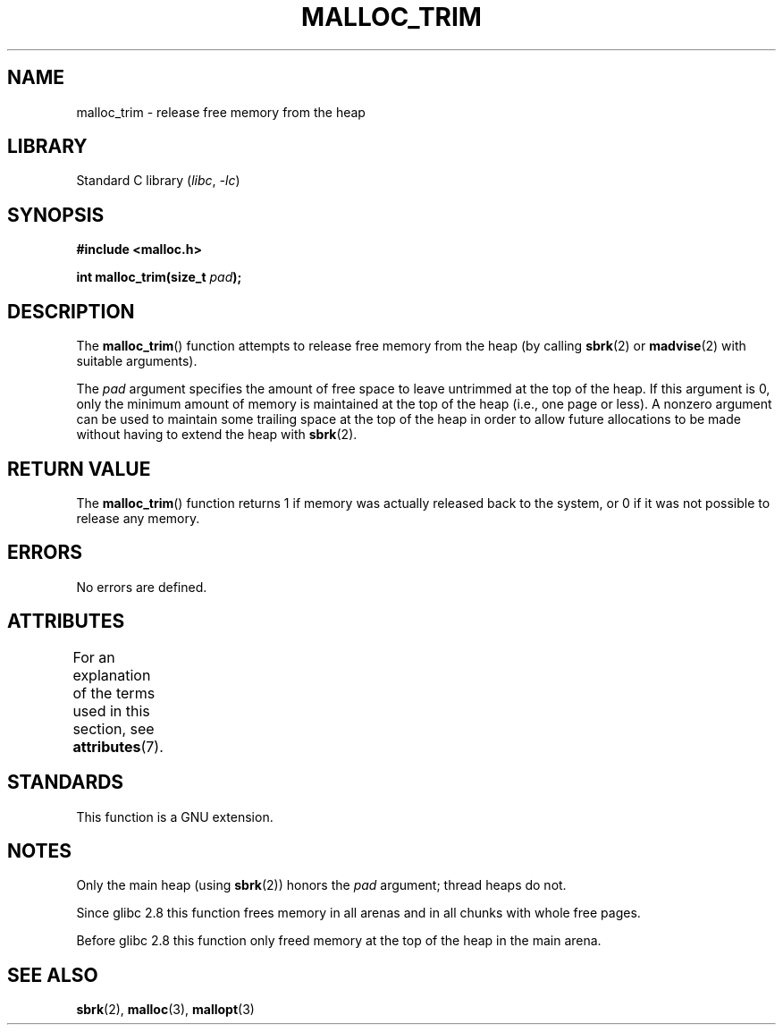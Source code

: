 .\" Copyright (c) 2012 by Michael Kerrisk <mtk.manpages@gmail.com>
.\"
.\" SPDX-License-Identifier: Linux-man-pages-copyleft
.\"
.TH MALLOC_TRIM 3  2021-03-22 "Linux man-pages (unreleased)"
.SH NAME
malloc_trim \- release free memory from the heap
.SH LIBRARY
Standard C library
.RI ( libc ", " \-lc )
.SH SYNOPSIS
.nf
.B #include <malloc.h>
.PP
.BI "int malloc_trim(size_t "  pad );
.fi
.SH DESCRIPTION
The
.BR malloc_trim ()
function attempts to release free memory from the heap
(by calling
.BR sbrk (2)
or
.BR madvise (2)
with suitable arguments).
.PP
The
.I pad
argument specifies the amount of free space to leave untrimmed
at the top of the heap.
If this argument is 0, only the minimum amount of memory is maintained
at the top of the heap (i.e., one page or less).
A nonzero argument can be used to maintain some trailing space
at the top of the heap in order to allow future allocations
to be made without having to extend the heap with
.BR sbrk (2).
.SH RETURN VALUE
The
.BR malloc_trim ()
function returns 1 if memory was actually released back to the system,
or 0 if it was not possible to release any memory.
.SH ERRORS
No errors are defined.
.\" .SH VERSIONS
.\" Available already in glibc 2.0, possibly earlier
.SH ATTRIBUTES
For an explanation of the terms used in this section, see
.BR attributes (7).
.ad l
.nh
.TS
allbox;
lbx lb lb
l l l.
Interface	Attribute	Value
T{
.BR malloc_trim ()
T}	Thread safety	MT-Safe
.TE
.hy
.ad
.sp 1
.SH STANDARDS
This function is a GNU extension.
.SH NOTES
Only the main heap (using
.BR sbrk (2))
honors the
.I pad
argument; thread heaps do not.
.PP
Since glibc 2.8 this function frees memory in all arenas and in all
chunks with whole free pages.
.\" See commit 68631c8eb92ff38d9da1ae34f6aa048539b199cc
.\" (dated 2007-12-16) which adds iteration over all
.\" arenas and frees all pages in chunks which are free.
.PP
Before glibc 2.8 this function only freed memory at the
top of the heap in the main arena.
.SH SEE ALSO
.BR sbrk (2),
.BR malloc (3),
.BR mallopt (3)
